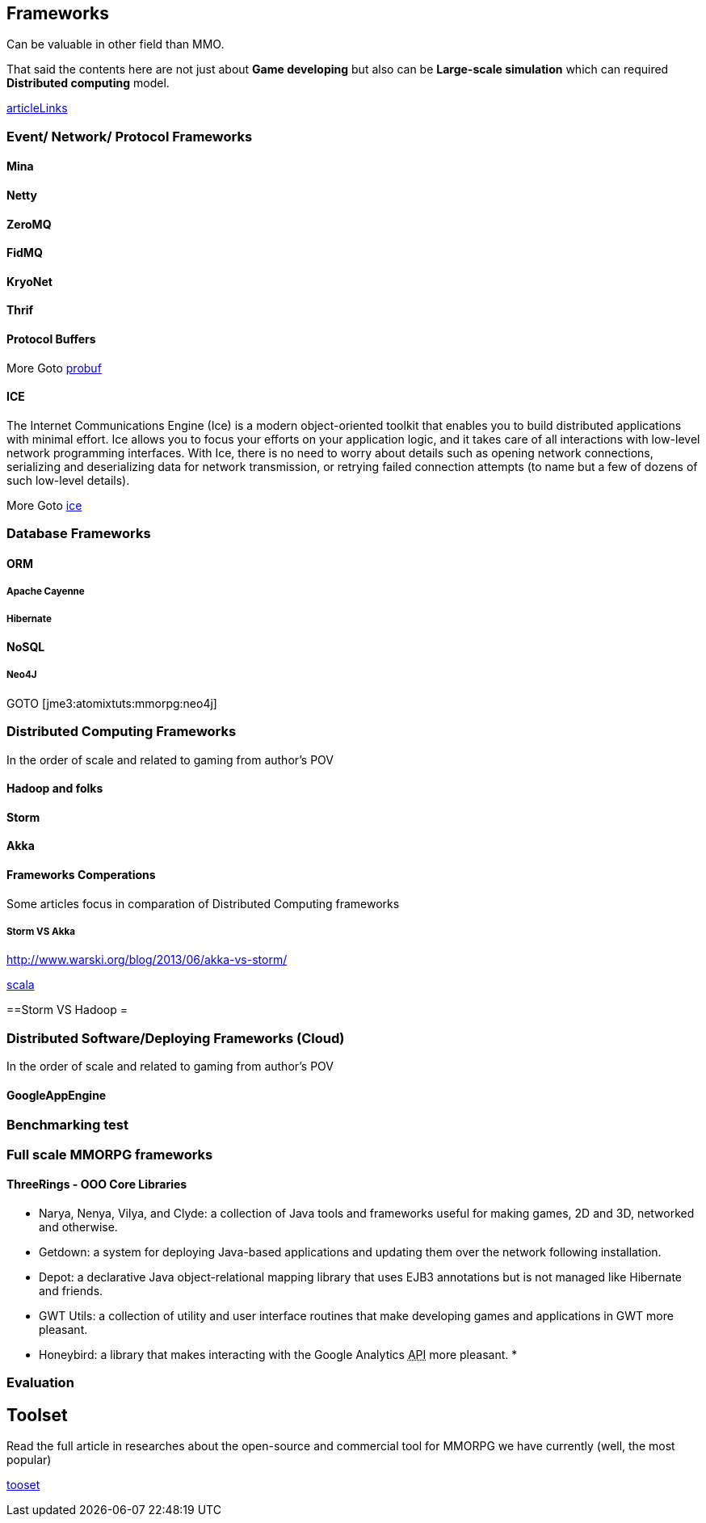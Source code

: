

== Frameworks

Can be valuable in other field than MMO.


That said the contents here are not just about *Game developing* but also can be *Large-scale simulation* which can required *Distributed computing* model.



<<jme3/atomixtuts/mmorpg/articlelinks#,articleLinks>>






=== Event/ Network/ Protocol Frameworks


==== Mina


==== Netty


==== ZeroMQ


==== FidMQ


==== KryoNet


==== Thrif


==== Protocol Buffers

More Goto <<jme3/atomixtuts/mmorpg/researches/network/probuf#,probuf>>



==== ICE

The Internet Communications Engine (Ice) is a modern object-oriented toolkit that enables you to build distributed applications with minimal effort. Ice allows you to focus your efforts on your application logic, and it takes care of all interactions with low-level network programming interfaces. With Ice, there is no need to worry about details such as opening network connections, serializing and deserializing data for network transmission, or retrying failed connection attempts (to name but a few of dozens of such low-level details). 


More Goto <<jme3/atomixtuts/mmorpg/researches/network/ice#,ice>>



=== Database Frameworks


==== ORM


===== Apache Cayenne


===== Hibernate


==== NoSQL


===== Neo4J

GOTO [jme3:atomixtuts:mmorpg:neo4j]



=== Distributed Computing Frameworks

In the order of scale and related to gaming from author's POV



==== Hadoop and folks


==== Storm


==== Akka


==== Frameworks Comperations

Some articles focus in comparation of Distributed Computing frameworks



===== Storm VS Akka

link:http://www.warski.org/blog/2013/06/akka-vs-storm/[http://www.warski.org/blog/2013/06/akka-vs-storm/]


<<jme3/atomixtuts/mmorpg/scala#,scala>>


==Storm VS Hadoop =



=== Distributed Software/Deploying Frameworks (Cloud)

In the order of scale and related to gaming from author's POV



==== GoogleAppEngine


=== Benchmarking test


=== Full scale MMORPG frameworks


==== ThreeRings - OOO Core Libraries

*  Narya, Nenya, Vilya, and Clyde: a collection of Java tools and frameworks useful for making games, 2D and 3D, networked and otherwise.
*  Getdown: a system for deploying Java-based applications and updating them over the network following installation.
*  Depot: a declarative Java object-relational mapping library that uses EJB3 annotations but is not managed like Hibernate and friends.
*  GWT Utils: a collection of utility and user interface routines that make developing games and applications in GWT more pleasant.
*  Honeybird: a library that makes interacting with the Google Analytics +++<abbr title="Application Programming Interface">API</abbr>+++ more pleasant.
*  


=== Evaluation


== Toolset

Read the full article in researches about the open-source and commercial tool for MMORPG we have currently (well, the most popular) 


<<jme3/atomixtuts/mmorpg/tooset#,tooset>>


